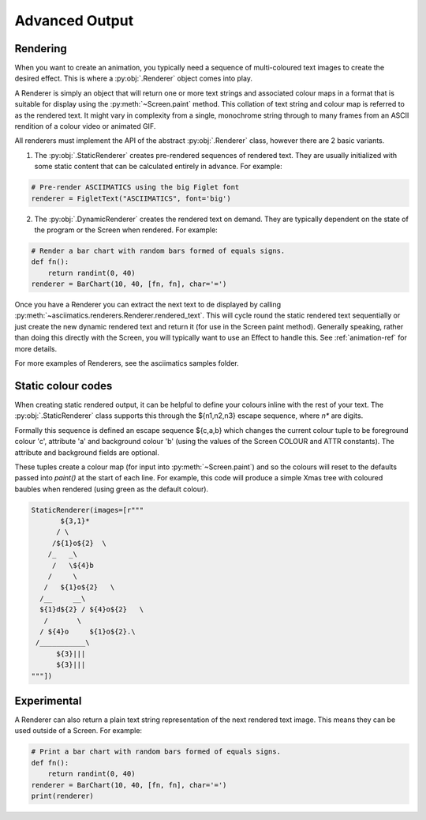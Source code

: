 Advanced Output
===============

Rendering
---------
When you want to create an animation, you typically need a sequence of
multi-coloured text images to create the desired effect.  This is where a
:py:obj:`.Renderer` object comes into play.

A Renderer is simply an object that will return one or more text strings and
associated colour maps in a format that is suitable for display using the
:py:meth:`~Screen.paint` method.  This collation of text string and colour map
is referred to as the rendered text.  It might vary in complexity from a single,
monochrome string through to many frames from an ASCII rendition
of a colour video or animated GIF.

All renderers must implement the API of the abstract :py:obj:`.Renderer` class,
however there are 2 basic variants.

1. The :py:obj:`.StaticRenderer` creates pre-rendered sequences of rendered
   text.  They are usually initialized with some static content that can be
   calculated entirely in advance.  For example:

.. code-block:: python

    # Pre-render ASCIIMATICS using the big Figlet font
    renderer = FigletText("ASCIIMATICS", font='big')

2. The :py:obj:`.DynamicRenderer` creates the rendered text on demand.  They
   are typically dependent on the state of the program or the Screen when
   rendered.  For example:

.. code-block:: python

    # Render a bar chart with random bars formed of equals signs.
    def fn():
        return randint(0, 40)
    renderer = BarChart(10, 40, [fn, fn], char='=')

Once you have a Renderer you can extract the next text to de displayed by
calling :py:meth:`~asciimatics.renderers.Renderer.rendered_text`.  This will
cycle round the static rendered text sequentially or just create the new
dynamic rendered text and return it (for use in the Screen paint method).
Generally speaking, rather than doing this directly with the Screen, you will
typically want to use an Effect to handle this.  See :ref:`animation-ref` for
more details.

For more examples of Renderers, see the asciimatics samples folder.

Static colour codes
-------------------
When creating static rendered output, it can be helpful to define your colours
inline with the rest of your text.  The :py:obj:`.StaticRenderer` class
supports this through the ${n1,n2,n3} escape sequence, where `n*` are digits.

Formally this sequence is defined an escape sequence ${c,a,b} which changes
the current colour tuple to be foreground colour 'c', attribute 'a' and
background colour 'b' (using the values of the Screen COLOUR and ATTR
constants).  The attribute and background fields are optional.

These tuples create a colour map (for input into :py:meth:`~Screen.paint`) and
so the colours will reset to the defaults passed into `paint()` at the start
of each line.  For example, this code will produce a simple Xmas tree with
coloured baubles when rendered (using green as the default colour).

.. code-block:: python

    StaticRenderer(images=[r"""
           ${3,1}*
          / \
         /${1}o${2}  \
        /_   _\
         /   \${4}b
        /     \
       /   ${1}o${2}   \
      /__     __\
      ${1}d${2} / ${4}o${2}   \
       /       \
      / ${4}o     ${1}o${2}.\
     /___________\
          ${3}|||
          ${3}|||
    """])

Experimental
------------
A Renderer can also return a plain text string representation of the next
rendered text image.  This means they can be used outside of a Screen.  For
example:

.. code-block:: python

    # Print a bar chart with random bars formed of equals signs.
    def fn():
        return randint(0, 40)
    renderer = BarChart(10, 40, [fn, fn], char='=')
    print(renderer)

